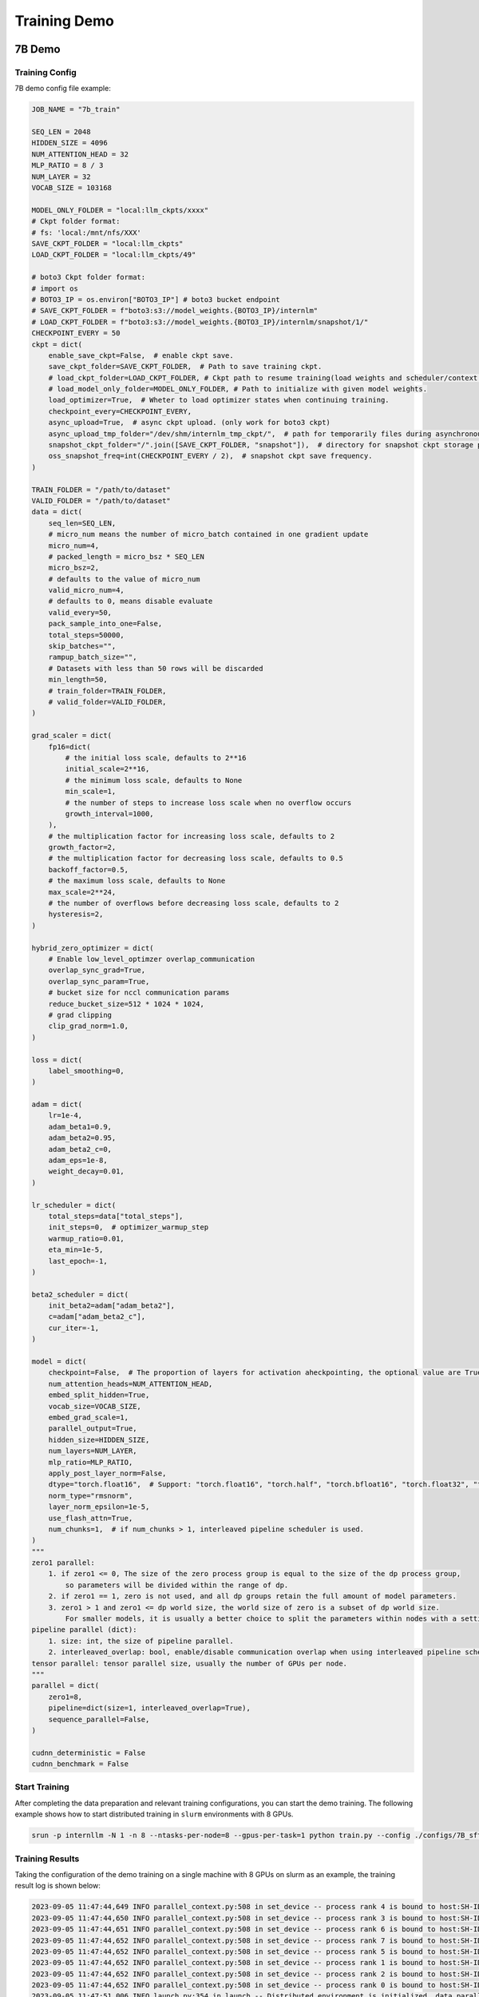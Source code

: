 Training Demo
=============

7B Demo
---------

Training Config
~~~~~~~~~~~~~~~~

7B demo config file example:

.. code-block:: python

    JOB_NAME = "7b_train"

    SEQ_LEN = 2048
    HIDDEN_SIZE = 4096
    NUM_ATTENTION_HEAD = 32
    MLP_RATIO = 8 / 3
    NUM_LAYER = 32
    VOCAB_SIZE = 103168

    MODEL_ONLY_FOLDER = "local:llm_ckpts/xxxx"
    # Ckpt folder format:
    # fs: 'local:/mnt/nfs/XXX'
    SAVE_CKPT_FOLDER = "local:llm_ckpts"
    LOAD_CKPT_FOLDER = "local:llm_ckpts/49"

    # boto3 Ckpt folder format:
    # import os
    # BOTO3_IP = os.environ["BOTO3_IP"] # boto3 bucket endpoint
    # SAVE_CKPT_FOLDER = f"boto3:s3://model_weights.{BOTO3_IP}/internlm"
    # LOAD_CKPT_FOLDER = f"boto3:s3://model_weights.{BOTO3_IP}/internlm/snapshot/1/"
    CHECKPOINT_EVERY = 50
    ckpt = dict(
        enable_save_ckpt=False,  # enable ckpt save.
        save_ckpt_folder=SAVE_CKPT_FOLDER,  # Path to save training ckpt.
        # load_ckpt_folder=LOAD_CKPT_FOLDER, # Ckpt path to resume training(load weights and scheduler/context states).
        # load_model_only_folder=MODEL_ONLY_FOLDER, # Path to initialize with given model weights.
        load_optimizer=True,  # Wheter to load optimizer states when continuing training.
        checkpoint_every=CHECKPOINT_EVERY,
        async_upload=True,  # async ckpt upload. (only work for boto3 ckpt)
        async_upload_tmp_folder="/dev/shm/internlm_tmp_ckpt/",  # path for temporarily files during asynchronous upload.
        snapshot_ckpt_folder="/".join([SAVE_CKPT_FOLDER, "snapshot"]),  # directory for snapshot ckpt storage path.
        oss_snapshot_freq=int(CHECKPOINT_EVERY / 2),  # snapshot ckpt save frequency.
    )

    TRAIN_FOLDER = "/path/to/dataset"
    VALID_FOLDER = "/path/to/dataset"
    data = dict(
        seq_len=SEQ_LEN,
        # micro_num means the number of micro_batch contained in one gradient update
        micro_num=4,
        # packed_length = micro_bsz * SEQ_LEN
        micro_bsz=2,
        # defaults to the value of micro_num
        valid_micro_num=4,
        # defaults to 0, means disable evaluate
        valid_every=50,
        pack_sample_into_one=False,
        total_steps=50000,
        skip_batches="",
        rampup_batch_size="",
        # Datasets with less than 50 rows will be discarded
        min_length=50,
        # train_folder=TRAIN_FOLDER,
        # valid_folder=VALID_FOLDER,
    )

    grad_scaler = dict(
        fp16=dict(
            # the initial loss scale, defaults to 2**16
            initial_scale=2**16,
            # the minimum loss scale, defaults to None
            min_scale=1,
            # the number of steps to increase loss scale when no overflow occurs
            growth_interval=1000,
        ),
        # the multiplication factor for increasing loss scale, defaults to 2
        growth_factor=2,
        # the multiplication factor for decreasing loss scale, defaults to 0.5
        backoff_factor=0.5,
        # the maximum loss scale, defaults to None
        max_scale=2**24,
        # the number of overflows before decreasing loss scale, defaults to 2
        hysteresis=2,
    )

    hybrid_zero_optimizer = dict(
        # Enable low_level_optimzer overlap_communication
        overlap_sync_grad=True,
        overlap_sync_param=True,
        # bucket size for nccl communication params
        reduce_bucket_size=512 * 1024 * 1024,
        # grad clipping
        clip_grad_norm=1.0,
    )

    loss = dict(
        label_smoothing=0,
    )

    adam = dict(
        lr=1e-4,
        adam_beta1=0.9,
        adam_beta2=0.95,
        adam_beta2_c=0,
        adam_eps=1e-8,
        weight_decay=0.01,
    )

    lr_scheduler = dict(
        total_steps=data["total_steps"],
        init_steps=0,  # optimizer_warmup_step
        warmup_ratio=0.01,
        eta_min=1e-5,
        last_epoch=-1,
    )

    beta2_scheduler = dict(
        init_beta2=adam["adam_beta2"],
        c=adam["adam_beta2_c"],
        cur_iter=-1,
    )

    model = dict(
        checkpoint=False,  # The proportion of layers for activation aheckpointing, the optional value are True/False/[0-1]
        num_attention_heads=NUM_ATTENTION_HEAD,
        embed_split_hidden=True,
        vocab_size=VOCAB_SIZE,
        embed_grad_scale=1,
        parallel_output=True,
        hidden_size=HIDDEN_SIZE,
        num_layers=NUM_LAYER,
        mlp_ratio=MLP_RATIO,
        apply_post_layer_norm=False,
        dtype="torch.float16",  # Support: "torch.float16", "torch.half", "torch.bfloat16", "torch.float32", "torch.tf32"
        norm_type="rmsnorm",
        layer_norm_epsilon=1e-5,
        use_flash_attn=True,
        num_chunks=1,  # if num_chunks > 1, interleaved pipeline scheduler is used.
    )
    """
    zero1 parallel:
        1. if zero1 <= 0, The size of the zero process group is equal to the size of the dp process group,
            so parameters will be divided within the range of dp.
        2. if zero1 == 1, zero is not used, and all dp groups retain the full amount of model parameters.
        3. zero1 > 1 and zero1 <= dp world size, the world size of zero is a subset of dp world size.
            For smaller models, it is usually a better choice to split the parameters within nodes with a setting <= 8.
    pipeline parallel (dict):
        1. size: int, the size of pipeline parallel.
        2. interleaved_overlap: bool, enable/disable communication overlap when using interleaved pipeline scheduler.
    tensor parallel: tensor parallel size, usually the number of GPUs per node.
    """
    parallel = dict(
        zero1=8,
        pipeline=dict(size=1, interleaved_overlap=True),
        sequence_parallel=False,
    )

    cudnn_deterministic = False
    cudnn_benchmark = False

Start Training
~~~~~~~~~~~~~~~~

After completing the data preparation and relevant training configurations, you can start the demo training.
The following example shows how to start distributed training in ``slurm`` environments with 8 GPUs.

.. code-block:: bash

    srun -p internllm -N 1 -n 8 --ntasks-per-node=8 --gpus-per-task=1 python train.py --config ./configs/7B_sft.py

Training Results
~~~~~~~~~~~~~~~~

Taking the configuration of the demo training on a single machine with 8 GPUs on slurm as an example, the training result log is shown below:

.. code-block:: bash

    2023-09-05 11:47:44,649 INFO parallel_context.py:508 in set_device -- process rank 4 is bound to host:SH-IDC1-10-140-1-110 device: 4
    2023-09-05 11:47:44,650 INFO parallel_context.py:508 in set_device -- process rank 3 is bound to host:SH-IDC1-10-140-1-110 device: 3
    2023-09-05 11:47:44,651 INFO parallel_context.py:508 in set_device -- process rank 6 is bound to host:SH-IDC1-10-140-1-110 device: 6
    2023-09-05 11:47:44,652 INFO parallel_context.py:508 in set_device -- process rank 7 is bound to host:SH-IDC1-10-140-1-110 device: 7
    2023-09-05 11:47:44,652 INFO parallel_context.py:508 in set_device -- process rank 5 is bound to host:SH-IDC1-10-140-1-110 device: 5
    2023-09-05 11:47:44,652 INFO parallel_context.py:508 in set_device -- process rank 1 is bound to host:SH-IDC1-10-140-1-110 device: 1
    2023-09-05 11:47:44,652 INFO parallel_context.py:508 in set_device -- process rank 2 is bound to host:SH-IDC1-10-140-1-110 device: 2
    2023-09-05 11:47:44,652 INFO parallel_context.py:508 in set_device -- process rank 0 is bound to host:SH-IDC1-10-140-1-110 device: 0
    2023-09-05 11:47:51,006 INFO launch.py:354 in launch -- Distributed environment is initialized, data parallel size: 8, pipeline parallel size: 1, tensor parallel size: 1
    2023-09-05 11:49:09,855 INFO hybrid_zero_optim.py:294 in _partition_param_list -- Number of elements on ranks: [894509056, 944865280, 966909952, 966909952, 966909952, 944865280, 966909952, 670068736], rank:0
    2023-09-05T11:49:58.225+08:00 INFO [training_internlm.py, line 413, in record_current_batch_training_metrics] - pid=6794 : tflops=63.283263603947816 step=0 loss=11.641494750976562 tgs (tokens/gpu/second)=1424.93 lr=4.0000000000000003e-07 loss_scale=65536.0 grad_norm={'0_default': 66.51907327507652} micro_num=4 num_consumed_tokens=131072 inf_nan_skip_batches=0 num_samples_in_batch=19 largest_length=2048 largest_batch=6 smallest_batch=3 adam_beta2=0.95 fwd_bwd_time=6.87 acc=0.0 perplexity=112181.7188 acc/en=0.0 acc/cn=0.0 acc/code=0.0 tokens/en=120836 tokens/cn=0 tokens/code=0 loss_from_metric=11.6279 loss/en=11.6279 loss/cn=nan loss/code=nan 
    2023-09-05T11:50:02.553+08:00 INFO [training_internlm.py, line 413, in record_current_batch_training_metrics] - pid=6794 : tflops=171.92140761933035 step=1 loss=11.546792984008789 tgs (tokens/gpu/second)=3871.11 lr=6.000000000000001e-07 loss_scale=65536.0 grad_norm={'0_default': 64.47430144542088} micro_num=4 num_consumed_tokens=262144 inf_nan_skip_batches=0 num_samples_in_batch=16 largest_length=2048 largest_batch=5 smallest_batch=3 adam_beta2=0.95 fwd_bwd_time=4.14 acc=0.0 perplexity=103779.1406 acc/en=0.0 acc/cn=0.0 acc/code=0.0 tokens/en=120572 tokens/cn=0 tokens/code=0 loss_from_metric=11.55 loss/en=11.55 loss/cn=nan loss/code=nan 
    2023-09-05T11:50:06.504+08:00 INFO [training_internlm.py, line 413, in record_current_batch_training_metrics] - pid=6794 : tflops=186.0565203348341 step=2 loss=11.106071472167969 tgs (tokens/gpu/second)=4189.39 lr=8.000000000000001e-07 loss_scale=65536.0 grad_norm={'0_default': 62.520055376005146} micro_num=4 num_consumed_tokens=393216 inf_nan_skip_batches=0 num_samples_in_batch=16 largest_length=2048 largest_batch=6 smallest_batch=3 adam_beta2=0.95 fwd_bwd_time=3.82 acc=0.0001 perplexity=71139.6797 acc/en=0.0001 acc/cn=0.0 acc/code=0.0 tokens/en=122032 tokens/cn=0 tokens/code=0 loss_from_metric=11.1724 loss/en=11.1724 loss/cn=nan loss/code=nan 
    2023-09-05T11:50:10.487+08:00 INFO [training_internlm.py, line 413, in record_current_batch_training_metrics] - pid=6794 : tflops=185.48897918112567 step=3 loss=10.444510459899902 tgs (tokens/gpu/second)=4176.61 lr=1.0000000000000002e-06 loss_scale=65536.0 grad_norm={'0_default': 57.91057980979166} micro_num=4 num_consumed_tokens=524288 inf_nan_skip_batches=0 num_samples_in_batch=18 largest_length=2048 largest_batch=6 smallest_batch=3 adam_beta2=0.95 fwd_bwd_time=3.83 acc=0.0705 perplexity=39851.1289 acc/en=0.0705 acc/cn=0.0 acc/code=0.0 tokens/en=121125 tokens/cn=0 tokens/code=0 loss_from_metric=10.5929 loss/en=10.5929 loss/cn=nan loss/code=nan 
    2023-09-05T11:50:14.476+08:00 INFO [training_internlm.py, line 413, in record_current_batch_training_metrics] - pid=6794 : tflops=185.8751803758398 step=4 loss=9.798665046691895 tgs (tokens/gpu/second)=4185.31 lr=1.2000000000000002e-06 loss_scale=65536.0 grad_norm={'0_default': 48.1136933755285} micro_num=4 num_consumed_tokens=655360 inf_nan_skip_batches=0 num_samples_in_batch=14 largest_length=2048 largest_batch=4 smallest_batch=3 adam_beta2=0.95 fwd_bwd_time=3.82 acc=0.076 perplexity=18045.6699 acc/en=0.076 acc/cn=0.0 acc/code=0.0 tokens/en=121365 tokens/cn=0 tokens/code=0 loss_from_metric=9.8007 loss/en=9.8007 loss/cn=nan loss/code=nan 
    2023-09-05T11:50:18.442+08:00 INFO [training_internlm.py, line 413, in record_current_batch_training_metrics] - pid=6794 : tflops=185.6236609556878 step=5 loss=9.215429306030273 tgs (tokens/gpu/second)=4179.64 lr=1.4000000000000001e-06 loss_scale=65536.0 grad_norm={'0_default': 36.95489557069029} micro_num=4 num_consumed_tokens=786432 inf_nan_skip_batches=0 num_samples_in_batch=14 largest_length=2048 largest_batch=4 smallest_batch=3 adam_beta2=0.95 fwd_bwd_time=3.82 acc=0.0767 perplexity=8999.0869 acc/en=0.0767 acc/cn=0.0 acc/code=0.0 tokens/en=121223 tokens/cn=0 tokens/code=0 loss_from_metric=9.1049 loss/en=9.1049 loss/cn=nan loss/code=nan 


30B Demo
---------

Training Config
~~~~~~~~~~~~~~~~

30B demo config file example:


Start Training
~~~~~~~~~~~~~~~~

After completing the data preparation and relevant training configurations, you can start the demo training.
The following example shows how to start distributed training in ``slurm`` environments with 8 GPUs.

.. code-block:: bash

    srun -p internllm -N 1 -n 8 --ntasks-per-node=8 --gpus-per-task=1 python train.py --config ./configs/30B_sft.py

Training Results
~~~~~~~~~~~~~~~~

Taking the configuration of the demo training on a single machine with 8 GPUs on slurm as an example, the training result log is shown below:

.. code-block:: bash

